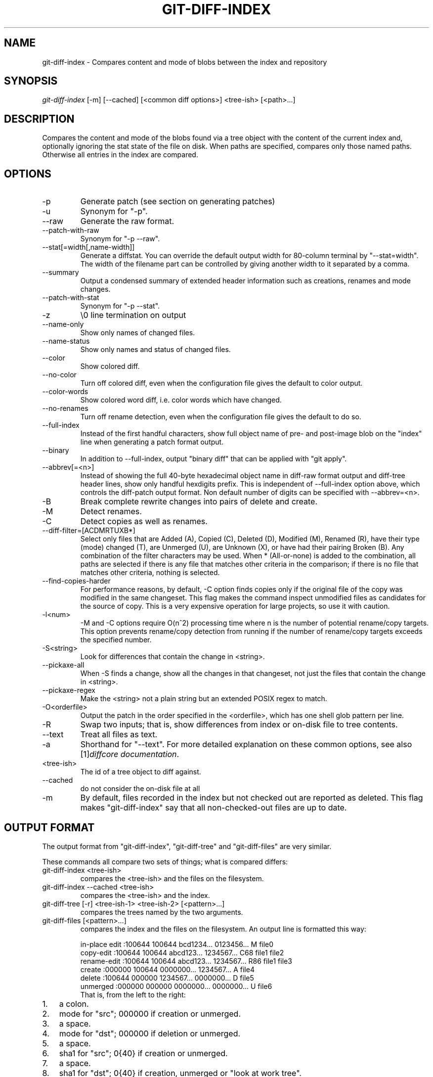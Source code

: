 .\" ** You probably do not want to edit this file directly **
.\" It was generated using the DocBook XSL Stylesheets (version 1.69.1).
.\" Instead of manually editing it, you probably should edit the DocBook XML
.\" source for it and then use the DocBook XSL Stylesheets to regenerate it.
.TH "GIT\-DIFF\-INDEX" "1" "10/01/2006" "" ""
.\" disable hyphenation
.nh
.\" disable justification (adjust text to left margin only)
.ad l
.SH "NAME"
git\-diff\-index \- Compares content and mode of blobs between the index and repository
.SH "SYNOPSIS"
\fIgit\-diff\-index\fR [\-m] [\-\-cached] [<common diff options>] <tree\-ish> [<path>\&...]
.sp
.SH "DESCRIPTION"
Compares the content and mode of the blobs found via a tree object with the content of the current index and, optionally ignoring the stat state of the file on disk. When paths are specified, compares only those named paths. Otherwise all entries in the index are compared.
.sp
.SH "OPTIONS"
.TP
\-p
Generate patch (see section on generating patches)
.TP
\-u
Synonym for "\-p".
.TP
\-\-raw
Generate the raw format.
.TP
\-\-patch\-with\-raw
Synonym for "\-p \-\-raw".
.TP
\-\-stat[=width[,name\-width]]
Generate a diffstat. You can override the default output width for 80\-column terminal by "\-\-stat=width". The width of the filename part can be controlled by giving another width to it separated by a comma.
.TP
\-\-summary
Output a condensed summary of extended header information such as creations, renames and mode changes.
.TP
\-\-patch\-with\-stat
Synonym for "\-p \-\-stat".
.TP
\-z
\\0 line termination on output
.TP
\-\-name\-only
Show only names of changed files.
.TP
\-\-name\-status
Show only names and status of changed files.
.TP
\-\-color
Show colored diff.
.TP
\-\-no\-color
Turn off colored diff, even when the configuration file gives the default to color output.
.TP
\-\-color\-words
Show colored word diff, i.e. color words which have changed.
.TP
\-\-no\-renames
Turn off rename detection, even when the configuration file gives the default to do so.
.TP
\-\-full\-index
Instead of the first handful characters, show full object name of pre\- and post\-image blob on the "index" line when generating a patch format output.
.TP
\-\-binary
In addition to \-\-full\-index, output "binary diff" that can be applied with "git apply".
.TP
\-\-abbrev[=<n>]
Instead of showing the full 40\-byte hexadecimal object name in diff\-raw format output and diff\-tree header lines, show only handful hexdigits prefix. This is independent of \-\-full\-index option above, which controls the diff\-patch output format. Non default number of digits can be specified with \-\-abbrev=<n>.
.TP
\-B
Break complete rewrite changes into pairs of delete and create.
.TP
\-M
Detect renames.
.TP
\-C
Detect copies as well as renames.
.TP
\-\-diff\-filter=[ACDMRTUXB*]
Select only files that are Added (A), Copied (C), Deleted (D), Modified (M), Renamed (R), have their type (mode) changed (T), are Unmerged (U), are Unknown (X), or have had their pairing Broken (B). Any combination of the filter characters may be used. When
*
(All\-or\-none) is added to the combination, all paths are selected if there is any file that matches other criteria in the comparison; if there is no file that matches other criteria, nothing is selected.
.TP
\-\-find\-copies\-harder
For performance reasons, by default, \-C option finds copies only if the original file of the copy was modified in the same changeset. This flag makes the command inspect unmodified files as candidates for the source of copy. This is a very expensive operation for large projects, so use it with caution.
.TP
\-l<num>
\-M and \-C options require O(n^2) processing time where n is the number of potential rename/copy targets. This option prevents rename/copy detection from running if the number of rename/copy targets exceeds the specified number.
.TP
\-S<string>
Look for differences that contain the change in <string>.
.TP
\-\-pickaxe\-all
When \-S finds a change, show all the changes in that changeset, not just the files that contain the change in <string>.
.TP
\-\-pickaxe\-regex
Make the <string> not a plain string but an extended POSIX regex to match.
.TP
\-O<orderfile>
Output the patch in the order specified in the <orderfile>, which has one shell glob pattern per line.
.TP
\-R
Swap two inputs; that is, show differences from index or on\-disk file to tree contents.
.TP
\-\-text
Treat all files as text.
.TP
\-a
Shorthand for "\-\-text".
For more detailed explanation on these common options, see also [1]\&\fIdiffcore documentation\fR.
.sp
.TP
<tree\-ish>
The id of a tree object to diff against.
.TP
\-\-cached
do not consider the on\-disk file at all
.TP
\-m
By default, files recorded in the index but not checked out are reported as deleted. This flag makes "git\-diff\-index" say that all non\-checked\-out files are up to date.
.SH "OUTPUT FORMAT"
The output format from "git\-diff\-index", "git\-diff\-tree" and "git\-diff\-files" are very similar.
.sp
These commands all compare two sets of things; what is compared differs:
.sp
.TP
git\-diff\-index <tree\-ish>
compares the <tree\-ish> and the files on the filesystem.
.TP
git\-diff\-index \-\-cached <tree\-ish>
compares the <tree\-ish> and the index.
.TP
git\-diff\-tree [\-r] <tree\-ish\-1> <tree\-ish\-2> [<pattern>\&...]
compares the trees named by the two arguments.
.TP
git\-diff\-files [<pattern>\&...]
compares the index and the files on the filesystem.
An output line is formatted this way:
.sp
.sp
.nf
in\-place edit  :100644 100644 bcd1234... 0123456... M file0
copy\-edit      :100644 100644 abcd123... 1234567... C68 file1 file2
rename\-edit    :100644 100644 abcd123... 1234567... R86 file1 file3
create         :000000 100644 0000000... 1234567... A file4
delete         :100644 000000 1234567... 0000000... D file5
unmerged       :000000 000000 0000000... 0000000... U file6
.fi
That is, from the left to the right:
.sp
.TP 3
1.
a colon.
.TP
2.
mode for "src"; 000000 if creation or unmerged.
.TP
3.
a space.
.TP
4.
mode for "dst"; 000000 if deletion or unmerged.
.TP
5.
a space.
.TP
6.
sha1 for "src"; 0{40} if creation or unmerged.
.TP
7.
a space.
.TP
8.
sha1 for "dst"; 0{40} if creation, unmerged or "look at work tree".
.TP
9.
a space.
.TP
10.
status, followed by optional "score" number.
.TP
11.
a tab or a NUL when
\fI\-z\fR
option is used.
.TP
12.
path for "src"
.TP
13.
a tab or a NUL when
\fI\-z\fR
option is used; only exists for C or R.
.TP
14.
path for "dst"; only exists for C or R.
.TP
15.
an LF or a NUL when
\fI\-z\fR
option is used, to terminate the record.
<sha1> is shown as all 0's if a file is new on the filesystem and it is out of sync with the index.
.sp
Example:
.sp
.sp
.nf
:100644 100644 5be4a4...... 000000...... M file.c
.fi
When \-z option is not used, TAB, LF, and backslash characters in pathnames are represented as \\t, \\n, and \\\\, respectively.
.sp
.SH "GENERATING PATCHES WITH \-P"
When "git\-diff\-index", "git\-diff\-tree", or "git\-diff\-files" are run with a \fI\-p\fR option, they do not produce the output described above; instead they produce a patch file.
.sp
The patch generation can be customized at two levels.
.sp
.TP 3
1.
When the environment variable
\fIGIT_EXTERNAL_DIFF\fR
is not set, these commands internally invoke "diff" like this:
.sp
.nf
diff \-L a/<path> \-L b/<path> \-pu <old> <new>
.fi
For added files,
/dev/null
is used for <old>. For removed files,
/dev/null
is used for <new>
.sp
The "diff" formatting options can be customized via the environment variable
\fIGIT_DIFF_OPTS\fR. For example, if you prefer context diff:
.sp
.nf
GIT_DIFF_OPTS=\-c git\-diff\-index \-p HEAD
.fi
.TP
2.
When the environment variable
\fIGIT_EXTERNAL_DIFF\fR
is set, the program named by it is called, instead of the diff invocation described above.
.sp
For a path that is added, removed, or modified,
\fIGIT_EXTERNAL_DIFF\fR
is called with 7 parameters:
.sp
.nf
path old\-file old\-hex old\-mode new\-file new\-hex new\-mode
.fi
where:
<old|new>\-file

are files GIT_EXTERNAL_DIFF can use to read the contents of <old|new>,

<old|new>\-hex

are the 40\-hexdigit SHA1 hashes,

<old|new>\-mode

are the octal representation of the file modes.

The file parameters can point at the user's working file (e.g.
new\-file
in "git\-diff\-files"),
/dev/null
(e.g.
old\-file
when a new file is added), or a temporary file (e.g.
old\-file
in the index).
\fIGIT_EXTERNAL_DIFF\fR
should not worry about unlinking the temporary file \-\-\- it is removed when
\fIGIT_EXTERNAL_DIFF\fR
exits.
For a path that is unmerged, \fIGIT_EXTERNAL_DIFF\fR is called with 1 parameter, <path>.
.sp
.SH "GIT SPECIFIC EXTENSION TO DIFF FORMAT"
What \-p option produces is slightly different from the traditional diff format.
.sp
.TP 3
1.
It is preceded with a "git diff" header, that looks like this:
.sp
.nf
diff \-\-git a/file1 b/file2
.fi
The
a/
and
b/
filenames are the same unless rename/copy is involved. Especially, even for a creation or a deletion,
/dev/null
is _not_ used in place of
a/
or
b/
filenames.
.sp
When rename/copy is involved,
file1
and
file2
show the name of the source file of the rename/copy and the name of the file that rename/copy produces, respectively.
.TP
2.
It is followed by one or more extended header lines:
.sp
.nf
old mode <mode>
new mode <mode>
deleted file mode <mode>
new file mode <mode>
copy from <path>
copy to <path>
rename from <path>
rename to <path>
similarity index <number>
dissimilarity index <number>
index <hash>..<hash> <mode>
.fi
.TP
3.
TAB, LF, and backslash characters in pathnames are represented as
\\t,
\\n, and
\\\\, respectively.
.SH "COMBINED DIFF FORMAT"
git\-diff\-tree and git\-diff\-files can take \fI\-c\fR or \fI\-\-cc\fR option to produce \fIcombined diff\fR, which looks like this:
.sp
.sp
.nf
diff \-\-combined describe.c
@@@ +98,7 @@@
   return (a_date > b_date) ? \-1 : (a_date == b_date) ? 0 : 1;
  }

\- static void describe(char *arg)
 \-static void describe(struct commit *cmit, int last_one)
++static void describe(char *arg, int last_one)
  {
 +     unsigned char sha1[20];
 +     struct commit *cmit;
.fi
Unlike the traditional \fIunified\fR diff format, which shows two files A and B with a single column that has \- (minus \(em appears in A but removed in B), + (plus \(em missing in A but added to B), or (space \(em unchanged) prefix, this format compares two or more files file1, file2,\&... with one file X, and shows how X differs from each of fileN. One column for each of fileN is prepended to the output line to note how X's line is different from it.
.sp
A \- character in the column N means that the line appears in fileN but it does not appear in the last file. A + character in the column N means that the line appears in the last file, and fileN does not have that line.
.sp
In the above example output, the function signature was changed from both files (hence two \- removals from both file1 and file2, plus ++ to mean one line that was added does not appear in either file1 nor file2). Also two other lines are the same from file1 but do not appear in file2 (hence prefixed with +).
.sp
When shown by git diff\-tree \-c, it compares the parents of a merge commit with the merge result (i.e. file1..fileN are the parents). When shown by git diff\-files \-c, it compares the two unresolved merge parents with the working tree file (i.e. file1 is stage 2 aka "our version", file2 is stage 3 aka "their version").
.sp
.SH "OPERATING MODES"
You can choose whether you want to trust the index file entirely (using the \fI\-\-cached\fR flag) or ask the diff logic to show any files that don't match the stat state as being "tentatively changed". Both of these operations are very useful indeed.
.sp
.SH "CACHED MODE"
If \fI\-\-cached\fR is specified, it allows you to ask:
.sp
.sp
.nf
show me the differences between HEAD and the current index
contents (the ones I'd write with a "git\-write\-tree")
.fi
For example, let's say that you have worked on your working directory, updated some files in the index and are ready to commit. You want to see exactly \fBwhat\fR you are going to commit is without having to write a new tree object and compare it that way, and to do that, you just do
.sp
.sp
.nf
git\-diff\-index \-\-cached HEAD
.fi
Example: let's say I had renamed commit.c to git\-commit.c, and I had done an "git\-update\-index" to make that effective in the index file. "git\-diff\-files" wouldn't show anything at all, since the index file matches my working directory. But doing a "git\-diff\-index" does:
.sp
.sp
.nf
torvalds@ppc970:~/git> git\-diff\-index \-\-cached HEAD
\-100644 blob    4161aecc6700a2eb579e842af0b7f22b98443f74        commit.c
+100644 blob    4161aecc6700a2eb579e842af0b7f22b98443f74        git\-commit.c
.fi
You can trivially see that the above is a rename.
.sp
In fact, "git\-diff\-index \-\-cached" \fBshould\fR always be entirely equivalent to actually doing a "git\-write\-tree" and comparing that. Except this one is much nicer for the case where you just want to check where you are.
.sp
So doing a "git\-diff\-index \-\-cached" is basically very useful when you are asking yourself "what have I already marked for being committed, and what's the difference to a previous tree".
.sp
.SH "NON\-CACHED MODE"
The "non\-cached" mode takes a different approach, and is potentially the more useful of the two in that what it does can't be emulated with a "git\-write\-tree" + "git\-diff\-tree". Thus that's the default mode. The non\-cached version asks the question:
.sp
.sp
.nf
show me the differences between HEAD and the currently checked out
tree \- index contents _and_ files that aren't up\-to\-date
.fi
which is obviously a very useful question too, since that tells you what you \fBcould\fR commit. Again, the output matches the "git\-diff\-tree \-r" output to a tee, but with a twist.
.sp
The twist is that if some file doesn't match the index, we don't have a backing store thing for it, and we use the magic "all\-zero" sha1 to show that. So let's say that you have edited kernel/sched.c, but have not actually done a "git\-update\-index" on it yet \- there is no "object" associated with the new state, and you get:
.sp
.sp
.nf
torvalds@ppc970:~/v2.6/linux> git\-diff\-index HEAD
*100644\->100664 blob    7476bb......\->000000......      kernel/sched.c
.fi
i.e., it shows that the tree has changed, and that kernel/sched.c has is not up\-to\-date and may contain new stuff. The all\-zero sha1 means that to get the real diff, you need to look at the object in the working directory directly rather than do an object\-to\-object diff.
.sp
.sp
.it 1 an-trap
.nr an-no-space-flag 1
.nr an-break-flag 1
.br
\fBNote\fR
As with other commands of this type, "git\-diff\-index" does not actually look at the contents of the file at all. So maybe kernel/sched.c hasn't actually changed, and it's just that you touched it. In either case, it's a note that you need to "git\-update\-index" it to make the index be in sync.
.sp
.sp
.it 1 an-trap
.nr an-no-space-flag 1
.nr an-break-flag 1
.br
\fBNote\fR
You can have a mixture of files show up as "has been updated" and "is still dirty in the working directory" together. You can always tell which file is in which state, since the "has been updated" ones show a valid sha1, and the "not in sync with the index" ones will always have the special all\-zero sha1.
.sp
.SH "AUTHOR"
Written by Linus Torvalds <torvalds@osdl.org>
.sp
.SH "DOCUMENTATION"
Documentation by David Greaves, Junio C Hamano and the git\-list <git@vger.kernel.org>.
.sp
.SH "GIT"
Part of the \fBgit\fR(7) suite
.sp
.SH "REFERENCES"
.TP 3
1.\ diffcore documentation
\%diffcore.html
